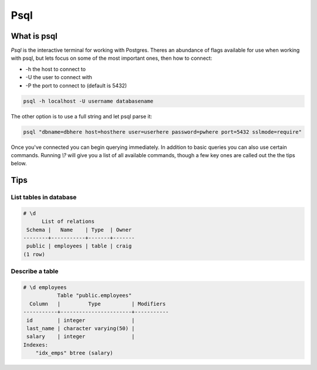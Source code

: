 Psql
####

What is psql
------------

`Psql` is the interactive terminal for working with Postgres. Theres an 
abundance of flags available for use when working with psql, but lets focus
on some of the most important ones, then how to connect:

- -h the host to connect to
- -U the user to connect with
- -P the port to connect to (default is 5432)

.. code-block:: console

   psql -h localhost -U username databasename

The other option is to use a full string and let psql parse it:

.. code-block:: console

    psql "dbname=dbhere host=hosthere user=userhere password=pwhere port=5432 sslmode=require"

Once you've connected you can begin querying immediately. In addition to basic 
queries you can also use certain commands. Running `\\?` will give you a list 
of all available commands, though a few key ones are called out the the tips 
below.

Tips
----

List tables in database
~~~~~~~~~~~~~~~~~~~~~~~

.. code-block:: console

   # \d
         List of relations
    Schema |   Name    | Type  | Owner 
   --------+-----------+-------+-------
    public | employees | table | craig
   (1 row)


Describe a table
~~~~~~~~~~~~~~~~

.. code-block:: console

   # \d employees 
              Table "public.employees"
     Column   |         Type          | Modifiers 
   -----------+-----------------------+-----------
    id        | integer               | 
    last_name | character varying(50) | 
    salary    | integer               | 
   Indexes:
       "idx_emps" btree (salary)
